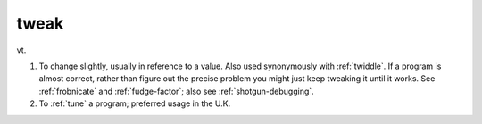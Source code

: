 .. _tweak:

============================================================
tweak
============================================================

vt\.

1.
   To change slightly, usually in reference to a value.
   Also used synonymously with :ref:`twiddle`\.
   If a program is almost correct, rather than figure out the precise problem you might just keep tweaking it until it works.
   See :ref:`frobnicate` and :ref:`fudge-factor`\; also see :ref:`shotgun-debugging`\.

2.
   To :ref:`tune` a program; preferred usage in the U.K.

